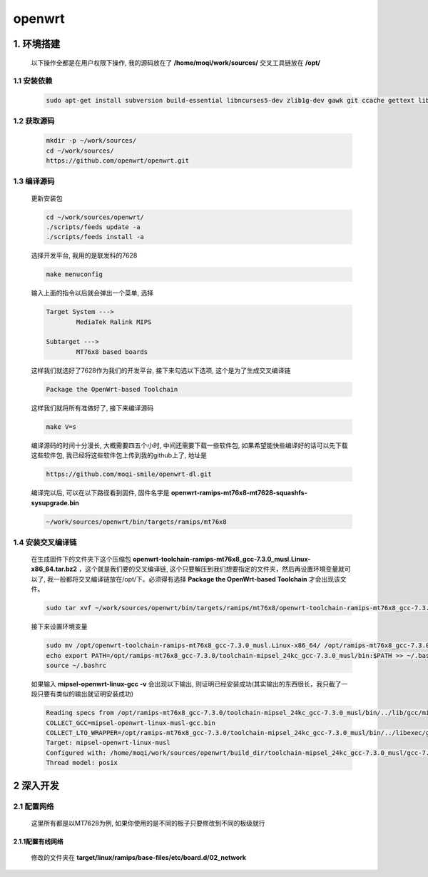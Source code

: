 ************************************************************************
openwrt
************************************************************************

=========================================================================
1. 环境搭建
=========================================================================

	以下操作全都是在用户权限下操作, 我的源码放在了 **/home/moqi/work/sources/** 交叉工具链放在 **/opt/**
	
-------------------------------------------------------------------------
1.1 安装依赖
-------------------------------------------------------------------------

	.. code::

		sudo apt-get install subversion build-essential libncurses5-dev zlib1g-dev gawk git ccache gettext libssl-dev xsltproc

-------------------------------------------------------------------------
1.2 获取源码
-------------------------------------------------------------------------

	.. code::

		mkdir -p ~/work/sources/
		cd ~/work/sources/
		https://github.com/openwrt/openwrt.git

-------------------------------------------------------------------------
1.3 编译源码
-------------------------------------------------------------------------

	更新安装包

	.. code::
	
		cd ~/work/sources/openwrt/
		./scripts/feeds update -a
		./scripts/feeds install -a

	选择开发平台, 我用的是联发科的7628

	.. code::

		make menuconfig

	输入上面的指令以后就会弹出一个菜单, 选择

	.. code::

		Target System --->
			MediaTek Ralink MIPS

		Subtarget --->
			MT76x8 based boards

	这样我们就选好了7628作为我们的开发平台, 接下来勾选以下选项, 这个是为了生成交叉编译链

	.. code::

		Package the OpenWrt-based Toolchain

	这样我们就将所有准做好了, 接下来编译源码

	.. code::

		make V=s

	编译源码的时间十分漫长, 大概需要四五个小时, 中间还需要下载一些软件包, 如果希望能快些编译好的话可以先下载这些软件包, 我已经将这些软件包上传到我的github上了, 地址是

	.. code::
	
		https://github.com/moqi-smile/openwrt-dl.git

	编译完以后, 可以在以下路径看到固件, 固件名字是 **openwrt-ramips-mt76x8-mt7628-squashfs-sysupgrade.bin**

	.. code::

		~/work/sources/openwrt/bin/targets/ramips/mt76x8


-------------------------------------------------------------------------
1.4 安装交叉编译链
-------------------------------------------------------------------------

	在生成固件下的文件夹下这个压缩包 **openwrt-toolchain-ramips-mt76x8_gcc-7.3.0_musl.Linux-x86_64.tar.bz2** ，这个就是我们要的交叉编译链, 这个只要解压到我们想要指定的文件夹，然后再设置环境变量就可以了, 我一般都将交叉编译链放在/opt/下。必须得有选择 **Package the OpenWrt-based Toolchain** 才会出现该文件。

	.. code::

		sudo tar xvf ~/work/sources/openwrt/bin/targets/ramips/mt76x8/openwrt-toolchain-ramips-mt76x8_gcc-7.3.0_musl.Linux-x86_64.tar.bz2 -C /opt/

	接下来设置环境变量

	.. code::

		sudo mv /opt/openwrt-toolchain-ramips-mt76x8_gcc-7.3.0_musl.Linux-x86_64/ /opt/ramips-mt76x8_gcc-7.3.0
		echo export PATH=/opt/ramips-mt76x8_gcc-7.3.0/toolchain-mipsel_24kc_gcc-7.3.0_musl/bin:$PATH >> ~/.bashrc
		source ~/.bashrc

	如果输入 **mipsel-openwrt-linux-gcc -v** 会出现以下输出, 则证明已经安装成功(其实输出的东西很长，我只截了一段只要有类似的输出就证明安装成功)

	.. code::

		Reading specs from /opt/ramips-mt76x8_gcc-7.3.0/toolchain-mipsel_24kc_gcc-7.3.0_musl/bin/../lib/gcc/mipsel-openwrt-linux-musl/7.3.0/specs
		COLLECT_GCC=mipsel-openwrt-linux-musl-gcc.bin
		COLLECT_LTO_WRAPPER=/opt/ramips-mt76x8_gcc-7.3.0/toolchain-mipsel_24kc_gcc-7.3.0_musl/bin/../libexec/gcc/mipsel-openwrt-linux-musl/7.3.0/lto-wrapper
		Target: mipsel-openwrt-linux-musl
		Configured with: /home/moqi/work/sources/openwrt/build_dir/toolchain-mipsel_24kc_gcc-7.3.0_musl/gcc-7.3.0/configure --with-bugurl=http://www.lede-project.org/bugs/ --with-pkgversion='OpenWrt GCC 7.3.0 r8089-a6beca1' --prefix=/home/moqi/work/sources/openwrt/staging_dir/toolchain-mipsel_24kc_gcc-7.3.0_musl --build=x86_64-pc-linux-gnu --host=x86_64-pc-linux-gnu --target=mipsel-openwrt-linux-musl --with-gnu-ld --enable-target-optspace --disable-libgomp --disable-libmudflap --disable-multilib --disable-libmpx --disable-nls --without-isl --without-cloog --with-host-libstdcxx=-lstdc++ --with-float=soft --with-gmp=/home/moqi/work/sources/openwrt/staging_dir/host --with-mpfr=/home/moqi/work/sources/openwrt/staging_dir/host --with-mpc=/home/moqi/work/sources/openwrt/staging_dir/host --disable-decimal-float --with-mips-plt --with-diagnostics-color=auto-if-env --disable-libssp --enable-__cxa_atexit --with-headers=/home/moqi/work/sources/openwrt/staging_dir/toolchain-mipsel_24kc_gcc-7.3.0_musl/include --disable-libsanitizer --enable-languages=c,c++ --enable-shared --enable-threads --with-slibdir=/home/moqi/work/sources/openwrt/staging_dir/toolchain-mipsel_24kc_gcc-7.3.0_musl/lib --enable-lto --with-libelf=/home/moqi/work/sources/openwrt/staging_dir/host
		Thread model: posix


=========================================================================
2 深入开发
=========================================================================

-------------------------------------------------------------------------
2.1 配置网络
-------------------------------------------------------------------------

	这里所有都是以MT7628为例, 如果你使用的是不同的板子只要修改到不同的板级就行

~~~~~~~~~~~~~~~~~~~~~~~~~~~~~~~~~~~~~~~~~~~~~~~~~~~~~~~~~~~~~~~~~~~~~~~~~
2.1.1配置有线网络
~~~~~~~~~~~~~~~~~~~~~~~~~~~~~~~~~~~~~~~~~~~~~~~~~~~~~~~~~~~~~~~~~~~~~~~~~

	修改的文件夹在 **target/linux/ramips/base-files/etc/board.d/02_network**




